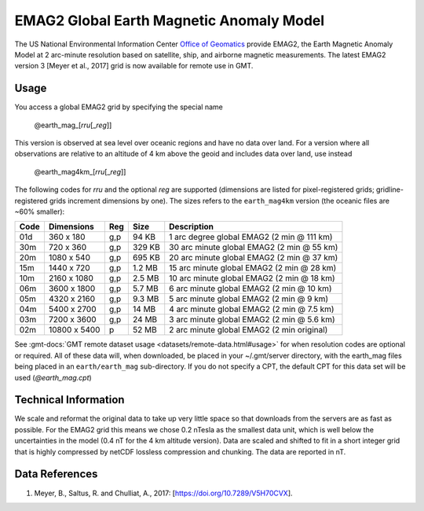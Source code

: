 EMAG2 Global Earth Magnetic Anomaly Model
-----------------------------------------
.. figure:: /_static/GMT_mag.jpg
   :width: 710 px
   :align: center

The US National Environmental Information Center
`Office of Geomatics <https://www.ncei.noaa.gov>`_ provide EMAG2, the Earth Magnetic Anomaly Model 
at 2 arc-minute resolution based on satellite, ship, and airborne magnetic measurements.
The latest EMAG2 version 3 [Meyer et al., 2017] grid is now available for remote use in GMT.

Usage
~~~~~

You access a global EMAG2 grid by specifying the special name

   @earth_mag_\ [*rr*\ *u*\ [_\ *reg*\ ]]

This version is observed at sea level over oceanic regions and have no data over land.
For a version where all observations are relative to an altitude of 4 km above the geoid
and includes data over land, use instead

   @earth_mag4km_\ [*rr*\ *u*\ [_\ *reg*\ ]]

The following codes for *rr*\ *u* and the optional *reg* are supported (dimensions are listed
for pixel-registered grids; gridline-registered grids increment dimensions by one). The sizes
refers to the ``earth_mag4km`` version (the oceanic files are ~60% smaller):

.. _tbl-earth_mag:

==== ================= === =======  ==========================================
Code Dimensions        Reg Size     Description
==== ================= === =======  ==========================================
01d       360 x    180 g,p   94 KB  1 arc degree global EMAG2 (2 min @ 111 km)
30m       720 x    360 g,p  329 KB  30 arc minute global EMAG2 (2 min @ 55 km)
20m      1080 x    540 g,p  695 KB  20 arc minute global EMAG2 (2 min @ 37 km)
15m      1440 x    720 g,p  1.2 MB  15 arc minute global EMAG2 (2 min @ 28 km)
10m      2160 x   1080 g,p  2.5 MB  10 arc minute global EMAG2 (2 min @ 18 km)
06m      3600 x   1800 g,p  5.7 MB  6 arc minute global EMAG2 (2 min @ 10 km)
05m      4320 x   2160 g,p  9.3 MB  5 arc minute global EMAG2 (2 min @ 9 km)
04m      5400 x   2700 g,p   14 MB  4 arc minute global EMAG2 (2 min @ 7.5 km)
03m      7200 x   3600 g,p   24 MB  3 arc minute global EMAG2 (2 min @ 5.6 km)
02m     10800 x   5400   p   52 MB  2 arc minute global EMAG2 (2 min original)
==== ================= === =======  ==========================================

See :gmt-docs:`GMT remote dataset usage <datasets/remote-data.html#usage>` for when resolution codes are optional or required.
All of these data will, when downloaded, be placed in your ~/.gmt/server directory, with
the earth_mag files being placed in an ``earth/earth_mag`` sub-directory. If you do not
specify a CPT, the default CPT for this data set will be used (*@earth_mag.cpt*)

Technical Information
~~~~~~~~~~~~~~~~~~~~~

We scale and reformat the original data to take up very little space so that downloads
from the servers are as fast as possible.  For the EMAG2 grid this means
we chose 0.2 nTesla as the smallest data unit, which is well below the uncertainties in the
model (0.4 nT for the 4 km altitude version).  Data are scaled and shifted to fit in a
short integer grid that is highly compressed by netCDF lossless compression and chunking.
The data are reported in nT.

Data References
~~~~~~~~~~~~~~~

#. Meyer, B., Saltus, R. and Chulliat, A., 2017: [https://doi.org/10.7289/V5H70CVX].
